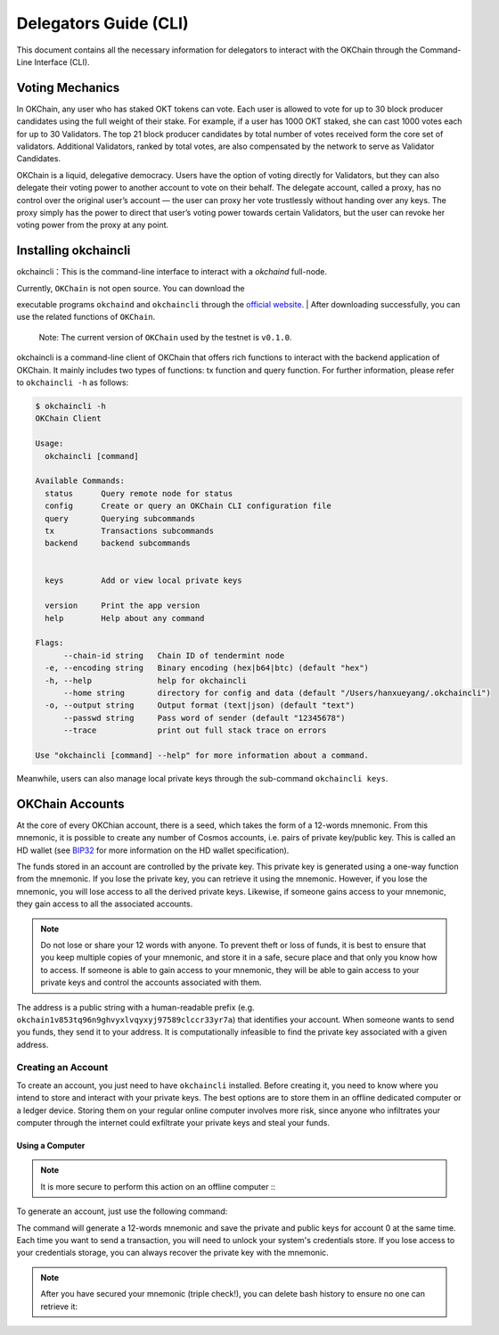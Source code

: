 Delegators Guide (CLI)
==============================

This document contains all the necessary information for delegators to interact with the OKChain through the Command-Line Interface (CLI).


Voting Mechanics
---------------------

In OKChain, any user who has staked OKT tokens can vote. Each user is allowed to vote for up to 30 block producer candidates using the full weight of their stake. For example, if a user has 1000 OKT staked, she can cast 1000 votes each for up to 30 Validators. The top 21 block producer candidates by total number of votes received form the core set of validators. Additional Validators, ranked by total votes, are also compensated by the network to serve as Validator Candidates.

OKChain is a liquid, delegative democracy. Users have the option of voting directly for Validators, but they can also delegate their voting power to another account to vote on their behalf. The delegate account, called a proxy, has no control over the original user’s account — the user can proxy her vote trustlessly without handing over any keys. The proxy simply has the power to direct that user’s voting power towards certain Validators, but the user can revoke her voting power from the proxy at any point.

Installing okchaincli
--------------------------

okchaincli：This is the command-line interface to interact with a `okchaind` full-node.

| Currently, ``OKChain`` is not open source. You can download the
executable programs ``okchaind`` and ``okchaincli`` through the
`official website <https://github.com/ok-chain/binaries>`__.
| After downloading successfully, you can use the related functions of
``OKChain``.

    Note: The current version of ``OKChain`` used by the testnet is
    ``v0.1.0``.

okchaincli is a command-line client of OKChain that offers rich
functions to interact with the backend application of OKChain. It mainly
includes two types of functions: tx function and query function. For
further information, please refer to ``okchaincli -h`` as follows:

.. code:: sh

    $ okchaincli -h
    OKChain Client

    Usage:
      okchaincli [command]

    Available Commands:
      status      Query remote node for status
      config      Create or query an OKChain CLI configuration file
      query       Querying subcommands
      tx          Transactions subcommands
      backend     backend subcommands


      keys        Add or view local private keys

      version     Print the app version
      help        Help about any command

    Flags:
          --chain-id string   Chain ID of tendermint node
      -e, --encoding string   Binary encoding (hex|b64|btc) (default "hex")
      -h, --help              help for okchaincli
          --home string       directory for config and data (default "/Users/hanxueyang/.okchaincli")
      -o, --output string     Output format (text|json) (default "text")
          --passwd string     Pass word of sender (default "12345678")
          --trace             print out full stack trace on errors

    Use "okchaincli [command] --help" for more information about a command.

Meanwhile, users can also manage local private keys through the
sub-command ``okchaincli keys``.

OKChain Accounts
-------------------
At the core of every OKChian account, there is a seed, which takes the form of a 12-words mnemonic. From this mnemonic, it is possible to create any number of Cosmos accounts, i.e. pairs of private key/public key. This is called an HD wallet (see `BIP32 <https://github.com/bitcoin/bips/blob/master/bip-0032.mediawiki>`__ for more information on the HD wallet specification).

The funds stored in an account are controlled by the private key. This private key is generated using a one-way function from the mnemonic. If you lose the private key, you can retrieve it using the mnemonic. However, if you lose the mnemonic, you will lose access to all the derived private keys. Likewise, if someone gains access to your mnemonic, they gain access to all the associated accounts.

.. note::
     Do not lose or share your 12 words with anyone. To prevent theft or loss of funds, it is best to ensure that you keep multiple copies of your mnemonic, and store it in a safe, secure place and that only you know how to access. If someone is able to gain access to your mnemonic, they will be able to gain access to your private keys and control the accounts associated with them.

The address is a public string with a human-readable prefix (e.g. ``okchain1v853tq96n9ghvyxlvqyxyj97589clccr33yr7a``) that identifies your account. When someone wants to send you funds, they send it to your address. It is computationally infeasible to find the private key associated with a given address.

Creating an Account
>>>>>>>>>

To create an account, you just need to have ``okchaincli`` installed. Before creating it, you need to know where you intend to store and interact with your private keys. The best options are to store them in an offline dedicated computer or a ledger device. Storing them on your regular online computer involves more risk, since anyone who infiltrates your computer through the internet could exfiltrate your private keys and steal your funds.

Using a Computer
::::::::::::::::

.. note::
   It is more secure to perform this action on an offline computer :::

To generate an account, just use the following command:

.. code:: bash
   okchaincli keys add <name> [flags]

The command will generate a 12-words mnemonic and save the private and public keys for account 0 at the same time. Each time you want to send a transaction, you will need to unlock your system's credentials store. If you lose access to your credentials storage, you can always recover the private key with the mnemonic.

.. note::
   After you have secured your mnemonic (triple check!), you can delete bash history to ensure no one can retrieve it:

.. code:: bash
    history -c
    rm ~/.bash_history

